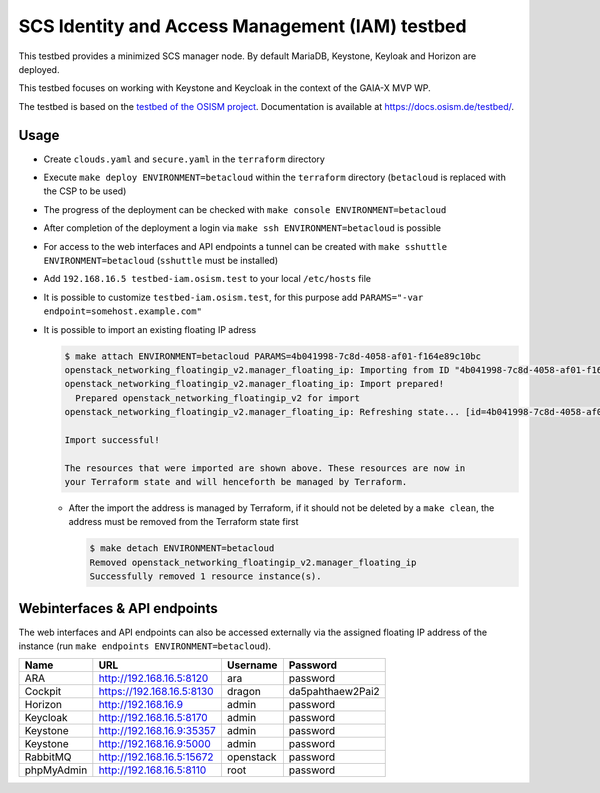================================================
SCS Identity and Access Management (IAM) testbed
================================================

This testbed provides a minimized SCS manager node. By default MariaDB,
Keystone, Keyloak and Horizon are deployed.

This testbed focuses on working with Keystone and Keycloak in the context
of the GAIA-X MVP WP.

The testbed is based on the `testbed of the OSISM project <https://github.com/osism/testbed>`_.
Documentation is available at https://docs.osism.de/testbed/.

Usage
=====

* Create ``clouds.yaml`` and ``secure.yaml`` in the ``terraform`` directory
* Execute ``make deploy ENVIRONMENT=betacloud`` within the ``terraform`` directory
  (``betacloud`` is replaced with the CSP to be used)
* The progress of the deployment can be checked with ``make console ENVIRONMENT=betacloud``
* After completion of the deployment a login via ``make ssh ENVIRONMENT=betacloud``
  is possible
* For access to the web interfaces and API endpoints a tunnel can be created with
  ``make sshuttle ENVIRONMENT=betacloud`` (``sshuttle`` must be installed)
* Add ``192.168.16.5 testbed-iam.osism.test`` to your local ``/etc/hosts`` file
* It is possible to customize ``testbed-iam.osism.test``, for this purpose add
  ``PARAMS="-var endpoint=somehost.example.com"``
* It is possible to import an existing floating IP adress

  .. code-block:: console

     $ make attach ENVIRONMENT=betacloud PARAMS=4b041998-7c8d-4058-af01-f164e89c10bc
     openstack_networking_floatingip_v2.manager_floating_ip: Importing from ID "4b041998-7c8d-4058-af01-f164e89c10bc"...
     openstack_networking_floatingip_v2.manager_floating_ip: Import prepared!
       Prepared openstack_networking_floatingip_v2 for import
     openstack_networking_floatingip_v2.manager_floating_ip: Refreshing state... [id=4b041998-7c8d-4058-af01-f164e89c10bc]

     Import successful!

     The resources that were imported are shown above. These resources are now in
     your Terraform state and will henceforth be managed by Terraform.

  * After the import the address is managed by Terraform, if it should not be deleted by
    a ``make clean``, the address must be removed from the Terraform state first

    .. code-block:: console

       $ make detach ENVIRONMENT=betacloud
       Removed openstack_networking_floatingip_v2.manager_floating_ip
       Successfully removed 1 resource instance(s).

Webinterfaces & API endpoints
=============================

The web interfaces and API endpoints can also be accessed externally via
the assigned floating IP address of the instance (run
``make endpoints ENVIRONMENT=betacloud``).

================ =========================== ========= ================
Name             URL                         Username  Password
================ =========================== ========= ================
ARA              http://192.168.16.5:8120    ara       password
Cockpit          https://192.168.16.5:8130   dragon    da5pahthaew2Pai2
Horizon          http://192.168.16.9         admin     password
Keycloak         http://192.168.16.5:8170    admin     password
Keystone         http://192.168.16.9:35357   admin     password
Keystone         http://192.168.16.9:5000    admin     password
RabbitMQ         http://192.168.16.5:15672   openstack password
phpMyAdmin       http://192.168.16.5:8110    root      password
================ =========================== ========= ================
